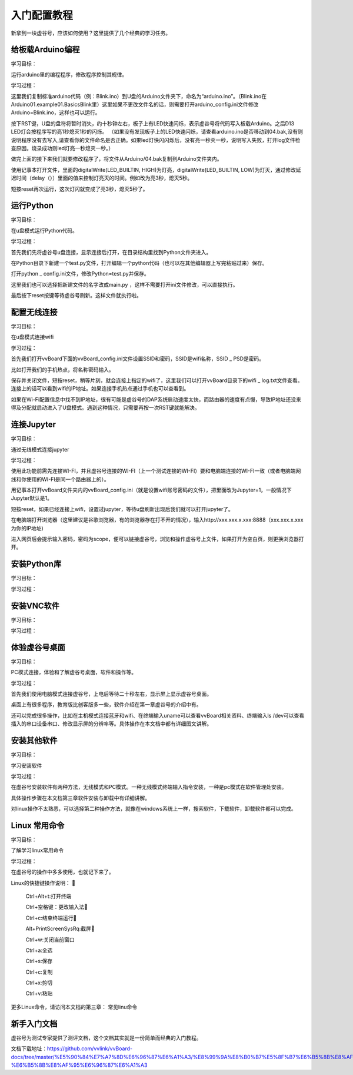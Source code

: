 
入门配置教程
===========================

新拿到一块虚谷号，应该如何使用？这里提供了几个经典的学习任务。

--------------------------
给板载Arduino编程
--------------------------
学习目标： 

运行arduino里的编程程序，修改程序控制其规律。

学习过程：

这里我们复制标准arduino代码（例：Blink.ino）到U盘的Arduino文件夹下，命名为“arduino.ino”。（Blink.ino在Arduino\01.example\01.Basics\Blink里）这里如果不更改文件名的话，则需要打开arduino_config.ini文件修改Arduino=Blink.ino，这样也可以运行。

按下RST键，U盘的盘符将暂时消失，约十秒钟左右，板子上有LED快速闪烁，表示虚谷号将代码写入板载Arduino。之后D13 LED灯会按程序写的亮1秒熄灭1秒的闪烁。
（如果没有发现板子上的LED快速闪烁，请查看arduino.ino是否移动到04.bak,没有则说明程序没有去写入,请查看你的文件命名是否正确。如果led灯快闪闪烁后，没有亮一秒灭一秒，说明写入失败，打开log文件检查原因。烧录成功则led灯亮一秒熄灭一秒。）

做完上面的接下来我们就要修改程序了，将文件从Arduino/04.bak复制到Arduino文件夹内。

使用记事本打开文件，里面的digitalWrite(LED_BUILTIN, HIGH)为灯亮，digitalWrite(LED_BUILTIN, LOW)为灯灭，通过修改延迟时间（delay（））里面的值来控制灯亮灭的时间。例如改为亮3秒，熄灭5秒。

短按reset再次运行，这次灯闪就变成了亮3秒，熄灭5秒了。


---------------------
运行Python
---------------------
学习目标：
 
在u盘模式运行Python代码。

学习过程： 
   
首先我们先将虚谷号u盘连接，显示连接后打开，在目录结构里找到Python文件夹进入。

在Python目录下新建一个test.py文件，打开编辑一个python代码（也可以在其他编辑器上写完粘贴过来）保存。

打开python _ config.ini文件，修改Python=test.py并保存。

这里我们也可以选择把新建文件的名字改成main.py ，这样不需要打开ini文件修改，可以直接执行。

最后按下reset按键等待虚谷号刷新。这样文件就执行啦。

---------------------
配置无线连接
---------------------
学习目标：

在u盘模式连接wifi

学习过程：

首先我们打开vvBoard下面的vvBoard_config.ini文件设置SSID和密码，SSID是wifi名称，SSID _ PSD是密码。

比如打开我们的手机热点，将名称密码输入。

保存并关闭文件，短按reset，稍等片刻，就会连接上指定的wifi了，这里我们可以打开vvBoard目录下的wifi _ log.txt文件查看。连接上的话可以看到wifi的IP地址。如果连接手机热点通过手机也可以查看到。

如果在Wi-Fi配置信息中找不到IP地址，很有可能是虚谷号的DAP系统启动速度太快，而路由器的速度有点慢，导致IP地址还没来得及分配就启动进入了U盘模式。遇到这种情况，只需要再按一次RST键就能解决。


---------------------
连接Jupyter
---------------------
学习目标：

通过无线模式连接jupyter

学习过程：

使用此功能前需先连接WI-FI，并且虚谷号连接的WI-FI（上一个测试连接的WI-FI）要和电脑端连接的WI-FI一致（或者电脑端网线和你使用的WI-FI是同一个路由器上的）。

用记事本打开vvBoard文件夹内的vvBoard_config.ini（就是设置wifi账号密码的文件），把里面改为Jupyter=1，一般情况下Jupyter默认是1。

短按reset，如果已经连接上wifi，设置过jupyter，等待u盘刷新出现后我们就可以打开jupyter了。

在电脑端打开浏览器（这里建议是谷歌浏览器，有的浏览器存在打不开的情况），输入http://xxx.xxx.x.xxx:8888（xxx.xxx.x.xxx为你的IP地址)

进入网页后会提示输入密码，密码为scope，便可以链接虚谷号，浏览和操作虚谷号上文件，如果打开为空白页，则更换浏览器打开。



---------------------
安装Python库
---------------------
学习目标：

学习过程：





---------------------
安装VNC软件
---------------------
学习目标：

学习过程：



---------------------
体验虚谷号桌面
---------------------
学习目标：

PC模式连接，体验和了解虚谷号桌面，软件和操作等。

学习过程：

首先我们使用电脑模式连接虚谷号，上电后等待二十秒左右，显示屏上显示虚谷号桌面。

桌面上有很多程序，教育版比创客版多一些，软件介绍在第一章虚谷号的介绍中有。

还可以完成很多操作，比如在主机模式连接蓝牙和wifi、在终端输入uname可以查看vvBoard相关资料、终端输入ls /dev可以查看插入的串口设备串口、修改显示屏的分辨率等。具体操作在本文档中都有详细图文讲解。


---------------------
安装其他软件
---------------------
学习目标：

学习安装软件

学习过程：

在虚谷号安装软件有两种方法，无线模式和PC模式。一种无线模式终端输入指令安装，一种是pc模式在软件管理处安装。

具体操作步骤在本文档第三章软件安装与卸载中有详细讲解。

对linux操作不太熟悉，可以选择第二种操作方法，就像在windows系统上一样，搜索软件，下载软件，卸载软件都可以完成。


---------------------
Linux 常用命令
---------------------
学习目标：

了解学习linux常用命令

学习过程：

在虚谷号的操作中多多使用，也就记下来了。

Linux的快捷键操作说明：
  
     Ctrl+Alt+t:打开终端
     
     Ctrl+空格键：更改输入法
     
     Ctrl+c:结束终端运行
     
     Alt+PrintScreenSysRq:截屏
     
     Ctrl+w:关闭当前窗口
     
     Ctrl+a:全选
     
     Ctrl+s:保存
     
     Ctrl+c:复制
    
     Ctrl+x:剪切
     
     Ctrl+v:粘贴


更多Linux命令，请访问本文档的第三章： 常见linu命令


---------------------
新手入门文档
---------------------

虚谷号为测试专家提供了测评文档，这个文档其实就是一份简单而经典的入门教程。

文档下载地址：https://github.com/vvlink/vvBoard-docs/tree/master/%E5%90%84%E7%A7%8D%E6%96%87%E6%A1%A3/%E8%99%9A%E8%B0%B7%E5%8F%B7%E6%B5%8B%E8%AF%84%E4%B8%93%E5%AE%B6-%E6%B5%8B%E8%AF%95%E6%96%87%E6%A1%A3


